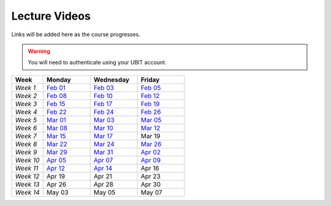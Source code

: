 .. _faq:

Lecture Videos
==============
Links will be added here as the course progresses.

.. warning:: 
   You will need to authenticate using your UBIT account.

.. csv-table:: 
   :header: "Week","Monday","Wednesday","Friday"
   :widths: 10,15,15,15

   "*Week 1*",`Feb 01 <https://buffalo.zoom.us/rec/share/XfTA_tYRTFFfjLKjQzrNjbetRqGZcpeCYuP9jqWiVJ2hcDGvE4fY8ezpmRr_stk.aVAFkVffQS-pqqfl?startTime=1612205376000>`_,`Feb 03 <https://buffalo.zoom.us/rec/share/EUlXD6sdePaf4VY0ZuPIIVQ7Qj4WltFLJ7kJReN2Y9lCWU8lZ3yNaKQqqZa4fI1-.rki53kGeQJwQAS0a>`_,`Feb 05 <https://buffalo.zoom.us/rec/share/50mWjI_9orUWw5xvTbKN08DNxlfkMZXAqXjLwAvfz0Oun_ThOvd8TxbLH2-NqZKx.ajvhGzWLUFPLBRW7>`_ 
   "*Week 2*",`Feb 08 <https://ub.hosted.panopto.com/Panopto/Pages/Viewer.aspx?id=c4de1686-2f8c-4217-bd5a-acc90154a72e>`_,`Feb 10 <https://buffalo.zoom.us/rec/share/GW7ZGrZoOq7syqv0WYU7YsnRMUEpXraXmS1JZOeZ0djf53v60b9J80OThLV-46xk.nF9a-u34EARSJyco>`_ ,`Feb 12 <https://buffalo.zoom.us/rec/share/ebbBdzlA_DhA3lwTkndlxUhtBElsuo2uA1Ivt5qhScwFBR8JdwEyOAWZub4rh_Tz.bG4uK_XtizKHWd5W>`_ 
   "*Week 3*",`Feb 15 <https://buffalo.zoom.us/rec/share/-X7FEOYW16K3FLUBHBEcHiB3BqcNHGHuYnJopR_BI-qurouX5dLsYYhPxUGMocpU.WEhzKqHizZ-s2eDn>`_,`Feb 17 <https://buffalo.zoom.us/rec/share/-3DRgc7nsY4ri0cQeghl-rVpZ5Ct4TRcpLSKsl8dBbdA6oxLKrAUlDKlaUhOdRiQ.9wi-SUP7E5NlrQCb>`_ ,`Feb 19 <https://buffalo.zoom.us/rec/share/CnAqoNBAiSqST9ffC-rkYTSCPXeLI-CtgjugjMCfjMJ-j9PEL78mXxy5Qk4EvtQP.b5y1_C6ECo2q73-W>`_ 
   "*Week 4*",`Feb 22 <https://buffalo.zoom.us/rec/share/XeRUfHqKlFJ3Ika5ljXpQUb5vZmDEK4xPNK8izET4ZdqjjPEKH_3vCOvhbbtBK7x.qPIHQ4SV4lctSgdb>`_,`Feb 24 <https://buffalo.zoom.us/rec/share/tfl0K-3ob36mgqlP5X9Q_-jCAwHJkWFmWAhjdXnhhmriqiEtG20-J8g8_R2lKDgR.DCOU-qknAMc3eI-N>`_ ,`Feb 26 <https://buffalo.zoom.us/rec/share/NIiEDt8gVp-KoNBFdFET_qVGrwLqOqiKCMSeP9W0o9tpi_j1Mh-kkWeObbRQXL4t.ABpAIrRnF2XWbSJ->`_
   "*Week 5*",`Mar 01 <https://buffalo.zoom.us/rec/share/4G7jx7nF83WQKZXM0ZDXaWH7l3szanuGRccFomHRaeGyA-WvSa1pKxeI4VASav4j.fYxsDoMSGRieoQ9M>`_ ,`Mar 03 <https://buffalo.zoom.us/rec/share/TwjIWR-WhtpoZTuMLmTUiA__SaHfhxXgrdRvNs0gEOCl4Z_MG3BydLIRR3xofB6m.zNcyHCPPQqmiMyey>`_,`Mar 05 <https://buffalo.zoom.us/rec/share/LsazvepGlbGAPcQ5dRHxiZJDumD64xbJ8uMyPXbf0voCKs6vIJEr2Sk-bH79VfXM.G7qOMpIjTr0bQuWs>`_ 
   "*Week 6*",`Mar 08 <https://buffalo.zoom.us/rec/share/gEqBu6MZG56owfyE9Kq77g4aifYQXnvgkafiALWaK0njjzRnOdTDV5aH5BamGtv7.ufSdK9JQ8eCqh3wR>`_,`Mar 10 <https://buffalo.zoom.us/rec/share/m7GJwMAlHeyQ2nfm5g6vNORA3mxwHOpRyIZHCFlU8i2nYAilCDbc05YCwP6AYd5D.s1uqTrOt86peKp1M>`_ ,`Mar 12 <https://buffalo.zoom.us/rec/share/1oVKAYu5DFgr1yV5Ly6c9_dxjHu75SiyhJhSPOl_C0pTO7ruQokrphHAWJPQvCBB.wJUK8H2Tp_6Gljdj>`_ 
   "*Week 7*",`Mar 15 <https://buffalo.zoom.us/rec/share/IVBW4up55a0kP-qnh_lwJCmf8NJ2iPcL4Eklsbw-Ob7sBS4iWaeQtewZ4fa02XgF.8um1oOaAHKliY36f>`_ ,`Mar 17 <https://buffalo.zoom.us/rec/share/clg4wEYX24RutarVnOduAgSlnuJFAw-4XOZBn2aV1gxwEzwUY6ld0iqCN2pxNJ5b._AHN9H-_tkwHezFO>`_ ,Mar 19 
   "*Week 8*",`Mar 22 <https://buffalo.zoom.us/rec/share/_4uFvutK8MWEn_ZW25f19qXX5mLY1moqPFnHnfex_SoV9NbB_njOSjH-D90mhka1.HDDALV0RpZAg8NnE>`_ ,`Mar 24 <https://buffalo.zoom.us/rec/share/3xldBNAusaeBTsTeS-Xp8pwo_FBM3X_jNMWQX5PCOCTFhuTlU0cZd2fv9HiVAvr7.XokpN_HBweo9Dmnd>`_ ,`Mar 26 <https://buffalo.zoom.us/rec/share/x9JSs46OLAYmzGe1hVjsYC7OSG1xYP62t1Q4S4FQgL5pE3jFeAjuEcV2JijPxFk7.pGINB3D6fKFvDqys>`_ 
   "*Week 9*",`Mar 29 <https://buffalo.zoom.us/rec/share/5calg04Aq7VEDyUI_tDtyJR_4z4kQCGVXAZwyRFR8DAzNRyplmFYex95TS0cMjs.LB8ljbe7KwlynTJg>`_,`Mar 31 <https://buffalo.zoom.us/rec/share/5Xq3gXbvWqRH9D4-pxfjH7lkIGRQvQQyq5AEQXz_abpj8J9rG4kZh8SbT9oGLvNI.WM0Gx97LTW55xRgU>`_ ,`Apr 02 <https://buffalo.zoom.us/rec/share/_Ice57XH85huzvGMS48joGOq8N_IQ9UV2NApneLx2t54CDNzuR7PMaKr0jrDZYfa.n3C2l9DdjzQrbOU2>`_ 
   "*Week 10*",`Apr 05 <https://buffalo.zoom.us/rec/share/DGmMoLeuG_abeU70o5orD2IvmQnaxNaiIh9Ho-e8pLeJxvQhi2xGPvUF_2JqTIEp.6HVvZp9VpvltJbfh>`_ ,`Apr 07 <https://buffalo.zoom.us/rec/share/je4N-jEJCS1zFk-EMOzDX6DuCgCUPuX3KrOiBM4JNqrph7L6TJ4pAlwSsqyZTqnv.JHgDPytbewlDRb4t>`_ ,`Apr 09 <https://buffalo.zoom.us/rec/share/zLjQp-56Jh_RYA_cmJjhK9q6ZGJ8L1o4s7_kHiHd-FPmGVbHVfuCLPsylNYVLq9N.y_oKf8YrtjZ_Qywb>`_ 
   "*Week 11*",`Apr 12 <https://buffalo.zoom.us/rec/share/dHJWxVcDvENnkjkIhqJXSpFnGTIN3wyf7_bRzu_6rzE9DVB5OqjqdG9pfz0yCwX2.bd_K6GuslLgMB0zH>`_ ,`Apr 14 <https://buffalo.zoom.us/rec/share/H5Rn4Tu-UVAbGrWF9GCmhImaiBeG1rgeheL5Nb-cKi6vfHEflLf1OaatbCyHfA5i.h9Yr_GxcxSxfgfBK>`_,Apr 16 
   "*Week 12*",Apr 19 ,Apr 21 ,Apr 23 
   "*Week 13*",Apr 26 ,Apr 28 ,Apr 30 
   "*Week 14*",May 03 ,May 05 ,May 07 
